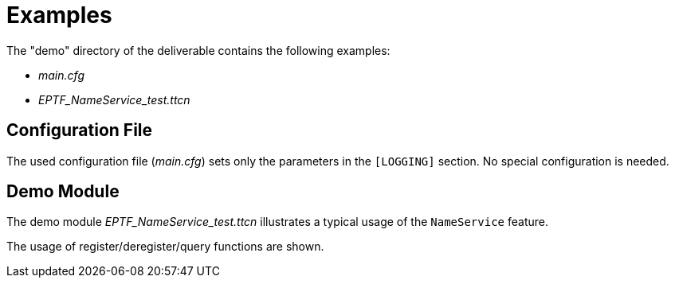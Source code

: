 = Examples

The "demo" directory of the deliverable contains the following examples:

* _main.cfg_
* __EPTF_NameService_test.ttcn__

== Configuration File

The used configuration file (_main.cfg_) sets only the parameters in the `[LOGGING]` section. No special configuration is needed.

== Demo Module

The demo module __EPTF_NameService_test.ttcn__ illustrates a typical usage of the `NameService` feature.

The usage of register/deregister/query functions are shown.
